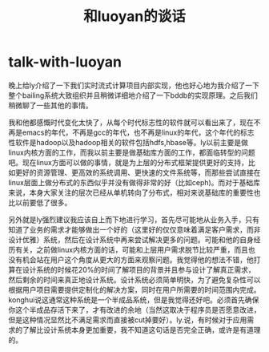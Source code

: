 * talk-with-luoyan
#+TITLE: 和luoyan的谈话

晚上给ly介绍了一下我们实时流式计算项目内部实现，他也好心地为我介绍了一下整个bailing系统大致组织并且稍微详细地介绍了一下bddb的实现原理。之后我们稍微聊了一些其他的事情。

我和他都感慨时代变化太快了，从每个时代标志性的软件就可以看出来了，现在不再是emacs的年代，不再是gcc的年代，也不再是linux的年代，这个年代的标志性软件是hadoop以及hadoop相关的软件包括hdfs,hbase等。ly以前主要是做linux内核方面的工作，而我以前主要是做基础库方面的工作，都面临转型的问题吧。现在linux方面可以做的事情，就是为上层的分布式框架提供更好的支持，比如更好的资源管理、更高效的系统调用、更快速的文件系统等，而那些尝试直接在linux层面上做分布式的东西似乎并没有做得非常的好（比如ceph)。而对于基础库来说，本身大家关注的层次已经从单机转向了分布式，相对来说基础库的重要性也比以前要低了很多。

另外就是ly强烈建议我应该自上而下地进行学习，首先尽可能地从业务入手，只有知道了业务的需求才能够做出一个好的（这里好的仅仅意味着满足客户需求，而非设计优雅）系统，然后在设计系统中再来尝试解决更多的问题。可能和他的自身经历有关，之前做linux内核方面的话，可能和上层用户需求脱节比较严重，而且也没有机会站在用户这个角度从更大的方面来观察问题。我觉得他的想法不错，他打算在设计系统的时候花20%的时间了解项目的背景并且参与设计了解真正需求，然后剩余的时间来真正地设计系统。设计系统必须简单明快，为了避免复杂性可以根据用户项目需要提供定制化的解决方案，同时在用户所需要的时间范围内完成。konghui说这通常这种系统是一个半成品系统，但是我觉得还好吧。必须首先确保你这个半成品存活下来了，才有改进的余地（当然这取决于程序员是否愿意改进，但是这种情况显然比不满足需求而直接被cut掉要好）。ly.说，有时候对于应用需求的了解比设计系统本身更加重要，我不知道这句话是否完全正确，或许是有道理的。

